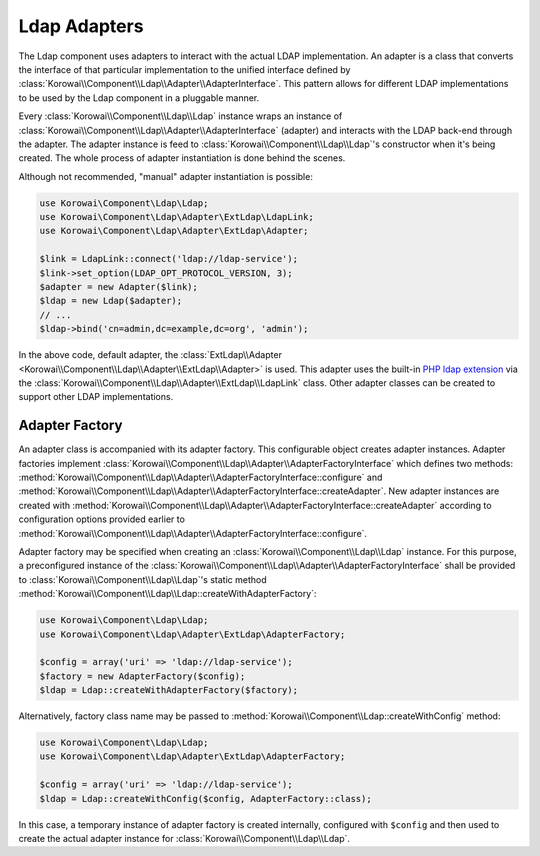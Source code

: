 .. index::
   :single: Ldap; Adapter
   :single: Components; Ldap; Adapter

Ldap Adapters
-------------

The Ldap component uses adapters to interact with the actual LDAP
implementation. An adapter is a class that converts the interface of that
particular implementation to the unified interface defined by
:class:`Korowai\\Component\\Ldap\\Adapter\\AdapterInterface`. This pattern
allows for different LDAP implementations to be used by the Ldap component in
a pluggable manner.


Every :class:`Korowai\\Component\\Ldap\\Ldap` instance wraps an instance of
:class:`Korowai\\Component\\Ldap\\Adapter\\AdapterInterface` (adapter) and
interacts with the LDAP back-end through the adapter. The adapter instance is
feed to :class:`Korowai\\Component\\Ldap\\Ldap`'s constructor when it's being
created. The whole process of adapter instantiation is done behind the scenes.

Although not recommended, "manual" adapter instantiation is possible:

.. code-block:: php

   use Korowai\Component\Ldap\Ldap;
   use Korowai\Component\Ldap\Adapter\ExtLdap\LdapLink;
   use Korowai\Component\Ldap\Adapter\ExtLdap\Adapter;

   $link = LdapLink::connect('ldap://ldap-service');
   $link->set_option(LDAP_OPT_PROTOCOL_VERSION, 3);
   $adapter = new Adapter($link);
   $ldap = new Ldap($adapter);
   // ...
   $ldap->bind('cn=admin,dc=example,dc=org', 'admin');

In the above code, default adapter, the
:class:`ExtLdap\\Adapter <Korowai\\Component\\Ldap\\Adapter\\ExtLdap\\Adapter>`
is used. This adapter uses the built-in `PHP ldap extension`_ via the
:class:`Korowai\\Component\\Ldap\\Adapter\\ExtLdap\\LdapLink` class.
Other adapter classes can be created to support other LDAP implementations.

Adapter Factory
^^^^^^^^^^^^^^^

An adapter class is accompanied with its adapter factory. This configurable
object creates adapter instances. Adapter factories implement
:class:`Korowai\\Component\\Ldap\\Adapter\\AdapterFactoryInterface` which
defines two methods:
:method:`Korowai\\Component\\Ldap\\Adapter\\AdapterFactoryInterface::configure`
and
:method:`Korowai\\Component\\Ldap\\Adapter\\AdapterFactoryInterface::createAdapter`.
New adapter instances are created with
:method:`Korowai\\Component\\Ldap\\Adapter\\AdapterFactoryInterface::createAdapter`
according to configuration options provided earlier to
:method:`Korowai\\Component\\Ldap\\Adapter\\AdapterFactoryInterface::configure`.

Adapter factory may be specified when creating an
:class:`Korowai\\Component\\Ldap\\Ldap` instance. For this purpose,
a preconfigured instance of the
:class:`Korowai\\Component\\Ldap\\Adapter\\AdapterFactoryInterface`
shall be provided to :class:`Korowai\\Component\\Ldap\\Ldap`'s static method
:method:`Korowai\\Component\\Ldap\\Ldap::createWithAdapterFactory`:

.. code-block:: php

   use Korowai\Component\Ldap\Ldap;
   use Korowai\Component\Ldap\Adapter\ExtLdap\AdapterFactory;

   $config = array('uri' => 'ldap://ldap-service');
   $factory = new AdapterFactory($config);
   $ldap = Ldap::createWithAdapterFactory($factory);

Alternatively, factory class name may be passed to
:method:`Korowai\\Component\\Ldap::createWithConfig`
method:

.. code-block:: php

   use Korowai\Component\Ldap\Ldap;
   use Korowai\Component\Ldap\Adapter\ExtLdap\AdapterFactory;

   $config = array('uri' => 'ldap://ldap-service');
   $ldap = Ldap::createWithConfig($config, AdapterFactory::class);

In this case, a temporary instance of adapter factory is created internally,
configured with ``$config`` and then used to create the actual adapter
instance for :class:`Korowai\\Component\\Ldap\\Ldap`.


.. _PHP ldap extension: http://php.net/manual/en/book.ldap.php

.. <!--- vim: set syntax=rst spell: -->
